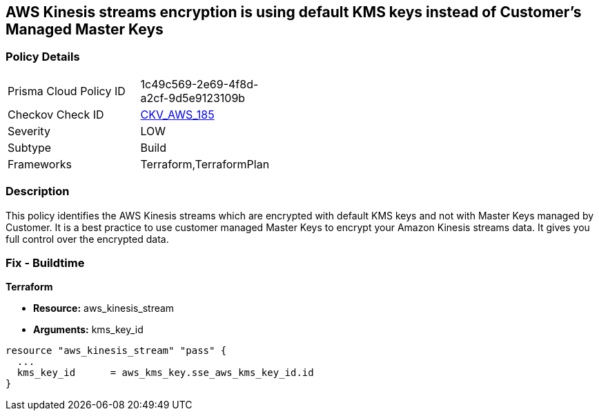 == AWS Kinesis streams encryption is using default KMS keys instead of Customer's Managed Master Keys


=== Policy Details 

[width=45%]
[cols="1,1"]
|=== 
|Prisma Cloud Policy ID 
| 1c49c569-2e69-4f8d-a2cf-9d5e9123109b

|Checkov Check ID 
| https://github.com/bridgecrewio/checkov/tree/master/checkov/terraform/checks/resource/aws/KinesisStreamEncryptedWithCMK.py[CKV_AWS_185]

|Severity
|LOW

|Subtype
|Build

|Frameworks
|Terraform,TerraformPlan

|=== 



=== Description 


This policy identifies the AWS Kinesis streams which are encrypted with default KMS keys and not with Master Keys managed by Customer.
It is a best practice to use customer managed Master Keys to encrypt your Amazon Kinesis streams data.
It gives you full control over the encrypted data.

////
=== Fix - Runtime


AWS Console



. Sign in to the AWS Console

. Go to Kinesis Service

. Select the reported Kinesis data stream for the corresponding region

. Under Server-side encryption, Click on Edit

. Choose Enabled

. Under KMS master key, You can choose any KMS other than the default (Default) aws/kinesis

. Click Save
////

=== Fix - Buildtime


*Terraform* 


* *Resource:* aws_kinesis_stream
* *Arguments:* kms_key_id


[source,go]
----
resource "aws_kinesis_stream" "pass" {
  ...
  kms_key_id      = aws_kms_key.sse_aws_kms_key_id.id
}
----
